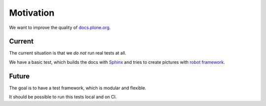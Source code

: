 ==========
Motivation
==========

We want to improve the quality of `docs.plone.org <http://docs.plone.org/>`_.

Current
=======

The current situation is that we *do not* run real tests at all.

We have a basic test, which builds the docs with `Sphinx <http://www.sphinx-doc.org/en/stable/>`_ and tries to create
pictures with `robot framework <http://docs.plone.org/external/plone.app.robotframework/docs/source/>`_.


Future
======

The goal is to have a test framework, which is modular and flexible.

It should be possible to run this tests local and on CI.

